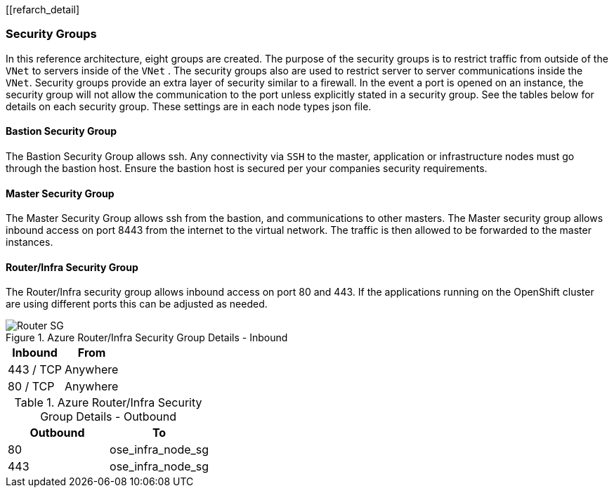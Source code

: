 [[refarch_detail]

===  Security Groups

In this reference architecture, eight groups are created. The purpose of the security groups is to
 restrict traffic from outside of the `VNet` to servers inside of the `VNet` . The security groups
 also are used to restrict server to server communications inside the `VNet`. Security groups provide
 an extra layer of security similar to a firewall. In the event a port is opened on an instance,
 the security group will not allow the communication to the port unless explicitly stated in a security group. See the tables below for details on each security group.
 These settings are in each node types json file.

<<<
==== Bastion Security Group
The Bastion Security Group allows ssh. Any connectivity via `SSH` to the master, application or infrastructure nodes must go through the bastion host.
Ensure the bastion host is secured per your companies security requirements.


==== Master Security Group
The Master Security Group allows ssh from the bastion, and communications to other masters.
The Master  security group allows inbound access on port 8443 from the internet to the virtual network.
The traffic is then allowed to be forwarded to the master instances.



<<<

==== Router/Infra Security Group

The Router/Infra security group allows inbound access on port 80 and 443. If the applications running on the OpenShift cluster are using different ports this can be adjusted as needed.

.Azure Router/Infra Security Group Details - Inbound
image::images/Router-ELB-SG.png["Router SG",align="center"]
|====
^|Inbound ^|From

| 443 / TCP | Anywhere
| 80 / TCP | Anywhere
|====


.Azure Router/Infra Security Group Details - Outbound
|====
^|Outbound ^|To

| 80 | ose_infra_node_sg
| 443 | ose_infra_node_sg
|====

<<<




// vim: set syntax=asciidoc:
